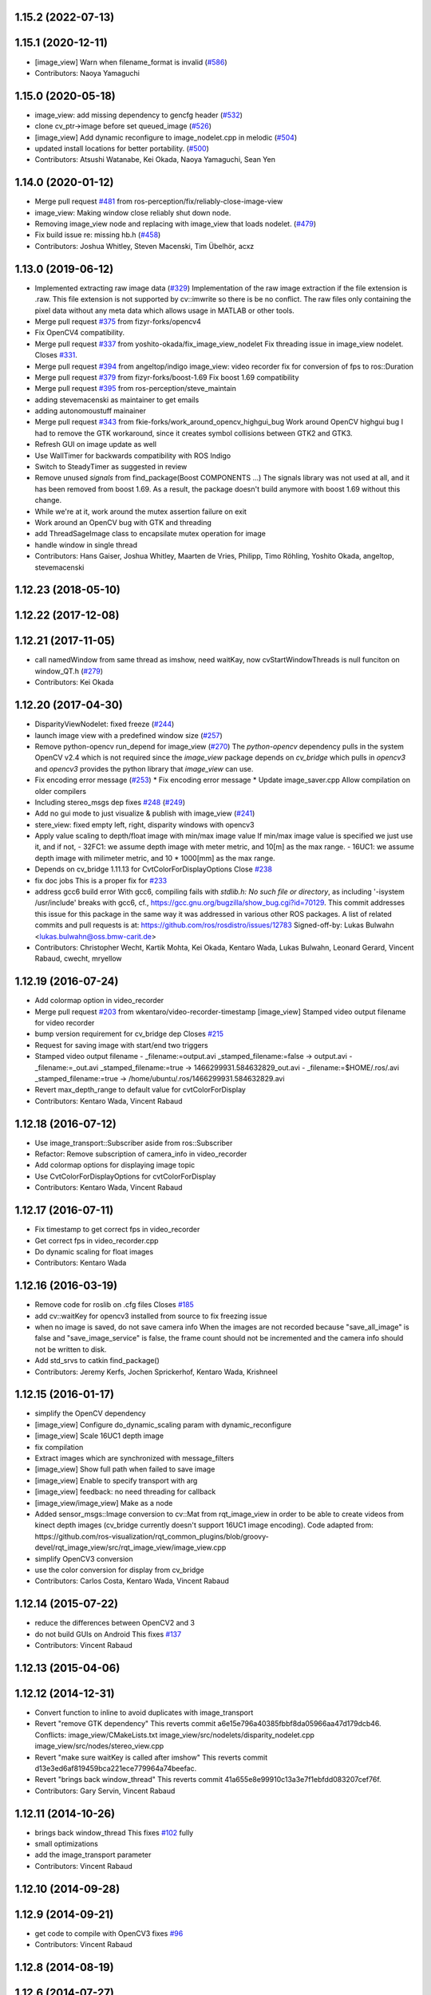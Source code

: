 1.15.2 (2022-07-13)
-------------------

1.15.1 (2020-12-11)
-------------------
* [image_view] Warn when filename_format is invalid (`#586 <https://github.com/ros-perception/image_pipeline/issues/586>`_)
* Contributors: Naoya Yamaguchi

1.15.0 (2020-05-18)
-------------------
* image_view: add missing dependency to gencfg header (`#532 <https://github.com/ros-perception/image_pipeline/issues/532>`_)
* clone cv_ptr->image before set queued_image (`#526 <https://github.com/ros-perception/image_pipeline/issues/526>`_)
* [image_view] Add dynamic reconfigure to image_nodelet.cpp in melodic (`#504 <https://github.com/ros-perception/image_pipeline/issues/504>`_)
* updated install locations for better portability. (`#500 <https://github.com/ros-perception/image_pipeline/issues/500>`_)
* Contributors: Atsushi Watanabe, Kei Okada, Naoya Yamaguchi, Sean Yen

1.14.0 (2020-01-12)
-------------------
* Merge pull request `#481 <https://github.com/ros-perception/image_pipeline/issues/481>`_ from ros-perception/fix/reliably-close-image-view
* image_view: Making window close reliably shut down node.
* Removing image_view node and replacing with image_view that loads nodelet. (`#479 <https://github.com/ros-perception/image_pipeline/issues/479>`_)
* Fix build issue re: missing hb.h (`#458 <https://github.com/ros-perception/image_pipeline/issues/458>`_)
* Contributors: Joshua Whitley, Steven Macenski, Tim Übelhör, acxz

1.13.0 (2019-06-12)
-------------------
* Implemented extracting raw image data (`#329 <https://github.com/ros-perception/image_pipeline/issues/329>`_)
  Implementation of the raw image extraction if the file extension is .raw. This file extension is not supported by cv::imwrite so there is be no conflict. The raw files only containing the pixel data without any meta data which allows usage in MATLAB or other tools.
* Merge pull request `#375 <https://github.com/ros-perception/image_pipeline/issues/375>`_ from fizyr-forks/opencv4
* Fix OpenCV4 compatibility.
* Merge pull request `#337 <https://github.com/ros-perception/image_pipeline/issues/337>`_ from yoshito-okada/fix_image_view_nodelet
  Fix threading issue in image_view nodelet. Closes `#331 <https://github.com/ros-perception/image_pipeline/issues/331>`_.
* Merge pull request `#394 <https://github.com/ros-perception/image_pipeline/issues/394>`_ from angeltop/indigo
  image_view: video recorder fix for conversion of fps to ros::Duration
* Merge pull request `#379 <https://github.com/ros-perception/image_pipeline/issues/379>`_ from fizyr-forks/boost-1.69
  Fix boost 1.69 compatibility
* Merge pull request `#395 <https://github.com/ros-perception/image_pipeline/issues/395>`_ from ros-perception/steve_maintain
* adding stevemacenski as maintainer to get emails
* adding autonomoustuff mainainer
* Merge pull request `#343 <https://github.com/ros-perception/image_pipeline/issues/343>`_ from fkie-forks/work_around_opencv_highgui_bug
  Work around OpenCV highgui bug
  I had to remove the GTK workaround, since it creates symbol collisions between GTK2 and GTK3.
* Refresh GUI on image update as well
* Use WallTimer for backwards compatibility with ROS Indigo
* Switch to SteadyTimer as suggested in review
* Remove unused `signals` from find_package(Boost COMPONENTS ...)
  The signals library was not used at all, and it has been removed from
  boost 1.69. As a result, the package doesn't build anymore with boost
  1.69 without this change.
* While we're at it, work around the mutex assertion failure on exit
* Work around an OpenCV bug with GTK and threading
* add ThreadSageImage class to encapsilate mutex operation for image
* handle window in single thread
* Contributors: Hans Gaiser, Joshua Whitley, Maarten de Vries, Philipp, Timo Röhling, Yoshito Okada, angeltop, stevemacenski

1.12.23 (2018-05-10)
--------------------

1.12.22 (2017-12-08)
--------------------

1.12.21 (2017-11-05)
--------------------
* call namedWindow from same thread as imshow, need waitKay, now cvStartWindowThreads is null funciton on window_QT.h (`#279 <https://github.com/ros-perception/image_pipeline/issues/279>`_)
* Contributors: Kei Okada

1.12.20 (2017-04-30)
--------------------
* DisparityViewNodelet: fixed freeze (`#244 <https://github.com/ros-perception/image_pipeline/issues/244>`_)
* launch image view with a predefined window size (`#257 <https://github.com/ros-perception/image_pipeline/issues/257>`_)
* Remove python-opencv run_depend for image_view (`#270 <https://github.com/ros-perception/image_pipeline/issues/270>`_)
  The `python-opencv` dependency pulls in the system OpenCV v2.4 which is
  not required since the `image_view` package depends on `cv_bridge` which
  pulls in `opencv3` and `opencv3` provides the python library that
  `image_view` can use.
* Fix encoding error message (`#253 <https://github.com/ros-perception/image_pipeline/issues/253>`_)
  * Fix encoding error message
  * Update image_saver.cpp
  Allow compilation on older compilers
* Including stereo_msgs dep fixes `#248 <https://github.com/ros-perception/image_pipeline/issues/248>`_ (`#249 <https://github.com/ros-perception/image_pipeline/issues/249>`_)
* Add no gui mode to just visualize & publish with image_view (`#241 <https://github.com/ros-perception/image_pipeline/issues/241>`_)
* stere_view: fixed empty left, right, disparity windows with opencv3
* Apply value scaling to depth/float image with min/max image value
  If min/max image value is specified we just use it, and if not,
  - 32FC1: we assume depth image with meter metric, and 10[m] as the max range.
  - 16UC1: we assume depth image with milimeter metric, and 10 * 1000[mm] as the max range.
* Depends on cv_bridge 1.11.13 for CvtColorForDisplayOptions
  Close `#238 <https://github.com/ros-perception/image_pipeline/issues/238>`_
* fix doc jobs
  This is a proper fix for `#233 <https://github.com/ros-perception/image_pipeline/issues/233>`_
* address gcc6 build error
  With gcc6, compiling fails with `stdlib.h: No such file or directory`,
  as including '-isystem /usr/include' breaks with gcc6, cf.,
  https://gcc.gnu.org/bugzilla/show_bug.cgi?id=70129.
  This commit addresses this issue for this package in the same way
  it was addressed in various other ROS packages. A list of related
  commits and pull requests is at:
  https://github.com/ros/rosdistro/issues/12783
  Signed-off-by: Lukas Bulwahn <lukas.bulwahn@oss.bmw-carit.de>
* Contributors: Christopher Wecht, Kartik Mohta, Kei Okada, Kentaro Wada, Lukas Bulwahn, Leonard Gerard, Vincent Rabaud, cwecht, mryellow

1.12.19 (2016-07-24)
--------------------
* Add colormap option in video_recorder
* Merge pull request `#203 <https://github.com/ros-perception/image_pipeline/issues/203>`_ from wkentaro/video-recorder-timestamp
  [image_view] Stamped video output filename for video recorder
* bump version requirement for cv_bridge dep
  Closes `#215 <https://github.com/ros-perception/image_pipeline/issues/215>`_
* Request for saving image with start/end two triggers
* Stamped video output filename
  - _filename:=output.avi _stamped_filename:=false -> output.avi
  - _filename:=_out.avi _stamped_filename:=true -> 1466299931.584632829_out.avi
  - _filename:=$HOME/.ros/.avi _stamped_filename:=true -> /home/ubuntu/.ros/1466299931.584632829.avi
* Revert max_depth_range to default value for cvtColorForDisplay
* Contributors: Kentaro Wada, Vincent Rabaud

1.12.18 (2016-07-12)
--------------------
* Use image_transport::Subscriber aside from ros::Subscriber
* Refactor: Remove subscription of camera_info in video_recorder
* Add colormap options for displaying image topic
* Use CvtColorForDisplayOptions for cvtColorForDisplay
* Contributors: Kentaro Wada, Vincent Rabaud

1.12.17 (2016-07-11)
--------------------
* Fix timestamp to get correct fps in video_recorder
* Get correct fps in video_recorder.cpp
* Do dynamic scaling for float images
* Contributors: Kentaro Wada

1.12.16 (2016-03-19)
--------------------
* Remove code for roslib on .cfg files
  Closes `#185 <https://github.com/ros-perception/image_pipeline/issues/185>`_
* add cv::waitKey for opencv3 installed from source to fix freezing issue
* when no image is saved, do not save camera info
  When the images are not recorded because "save_all_image" is false and "save_image_service" is false, the frame count should not be incremented and the camera info should not be written to disk.
* Add std_srvs to catkin find_package()
* Contributors: Jeremy Kerfs, Jochen Sprickerhof, Kentaro Wada, Krishneel

1.12.15 (2016-01-17)
--------------------
* simplify the OpenCV dependency
* [image_view] Configure do_dynamic_scaling param with dynamic_reconfigure
* [image_view] Scale 16UC1 depth image
* fix compilation
* Extract images which are synchronized with message_filters
* [image_view] Show full path when failed to save image
* [image_view] Enable to specify transport with arg
* [image_view] feedback: no need threading for callback
* [image_view/image_view] Make as a node
* Added sensor_msgs::Image conversion to cv::Mat from rqt_image_view in
  order to be able to create videos from kinect depth images (cv_bridge
  currently doesn't support 16UC1 image encoding).
  Code adapted from:
  https://github.com/ros-visualization/rqt_common_plugins/blob/groovy-devel/rqt_image_view/src/rqt_image_view/image_view.cpp
* simplify OpenCV3 conversion
* use the color conversion for display from cv_bridge
* Contributors: Carlos Costa, Kentaro Wada, Vincent Rabaud

1.12.14 (2015-07-22)
--------------------
* reduce the differences between OpenCV2 and 3
* do not build GUIs on Android
  This fixes `#137 <https://github.com/ros-perception/image_pipeline/issues/137>`_
* Contributors: Vincent Rabaud

1.12.13 (2015-04-06)
--------------------

1.12.12 (2014-12-31)
--------------------
* Convert function to inline to avoid duplicates with image_transport
* Revert "remove GTK dependency"
  This reverts commit a6e15e796a40385fbbf8da05966aa47d179dcb46.
  Conflicts:
  image_view/CMakeLists.txt
  image_view/src/nodelets/disparity_nodelet.cpp
  image_view/src/nodes/stereo_view.cpp
* Revert "make sure waitKey is called after imshow"
  This reverts commit d13e3ed6af819459bca221ece779964a74beefac.
* Revert "brings back window_thread"
  This reverts commit 41a655e8e99910c13a3e7f1ebfdd083207cef76f.
* Contributors: Gary Servin, Vincent Rabaud

1.12.11 (2014-10-26)
--------------------
* brings back window_thread
  This fixes `#102 <https://github.com/ros-perception/image_pipeline/issues/102>`_ fully
* small optimizations
* add the image_transport parameter
* Contributors: Vincent Rabaud

1.12.10 (2014-09-28)
--------------------

1.12.9 (2014-09-21)
-------------------
* get code to compile with OpenCV3
  fixes `#96 <https://github.com/ros-perception/image_pipeline/issues/96>`_
* Contributors: Vincent Rabaud

1.12.8 (2014-08-19)
-------------------

1.12.6 (2014-07-27)
-------------------
* make sure waitKey is called after imshow
* remove GTK dependency
* small speedups
* Contributors: Vincent Rabaud

1.12.5 (2014-05-11)
-------------------
* image_view: Add depend on gtk2
* Contributors: Scott K Logan

1.12.4 (2014-04-28)
-------------------
* fixes `#65 <https://github.com/ros-perception/image_pipeline/issues/65>`_
* Contributors: Vincent Rabaud

1.12.3 (2014-04-12)
-------------------

1.12.2 (2014-04-08)
-------------------

1.12.1 (2014-04-06)
-------------------
* get proper opencv dependency
* Contributors: Vincent Rabaud

1.11.7 (2014-03-28)
-------------------
* Added requirement for core.
* Contributors: Jonathan J Hunt

1.11.3 (2013-10-06 20:21:55 +0100)
----------------------------------
- #41: allow image_saver to save image topics
- #40: use proper download URL
